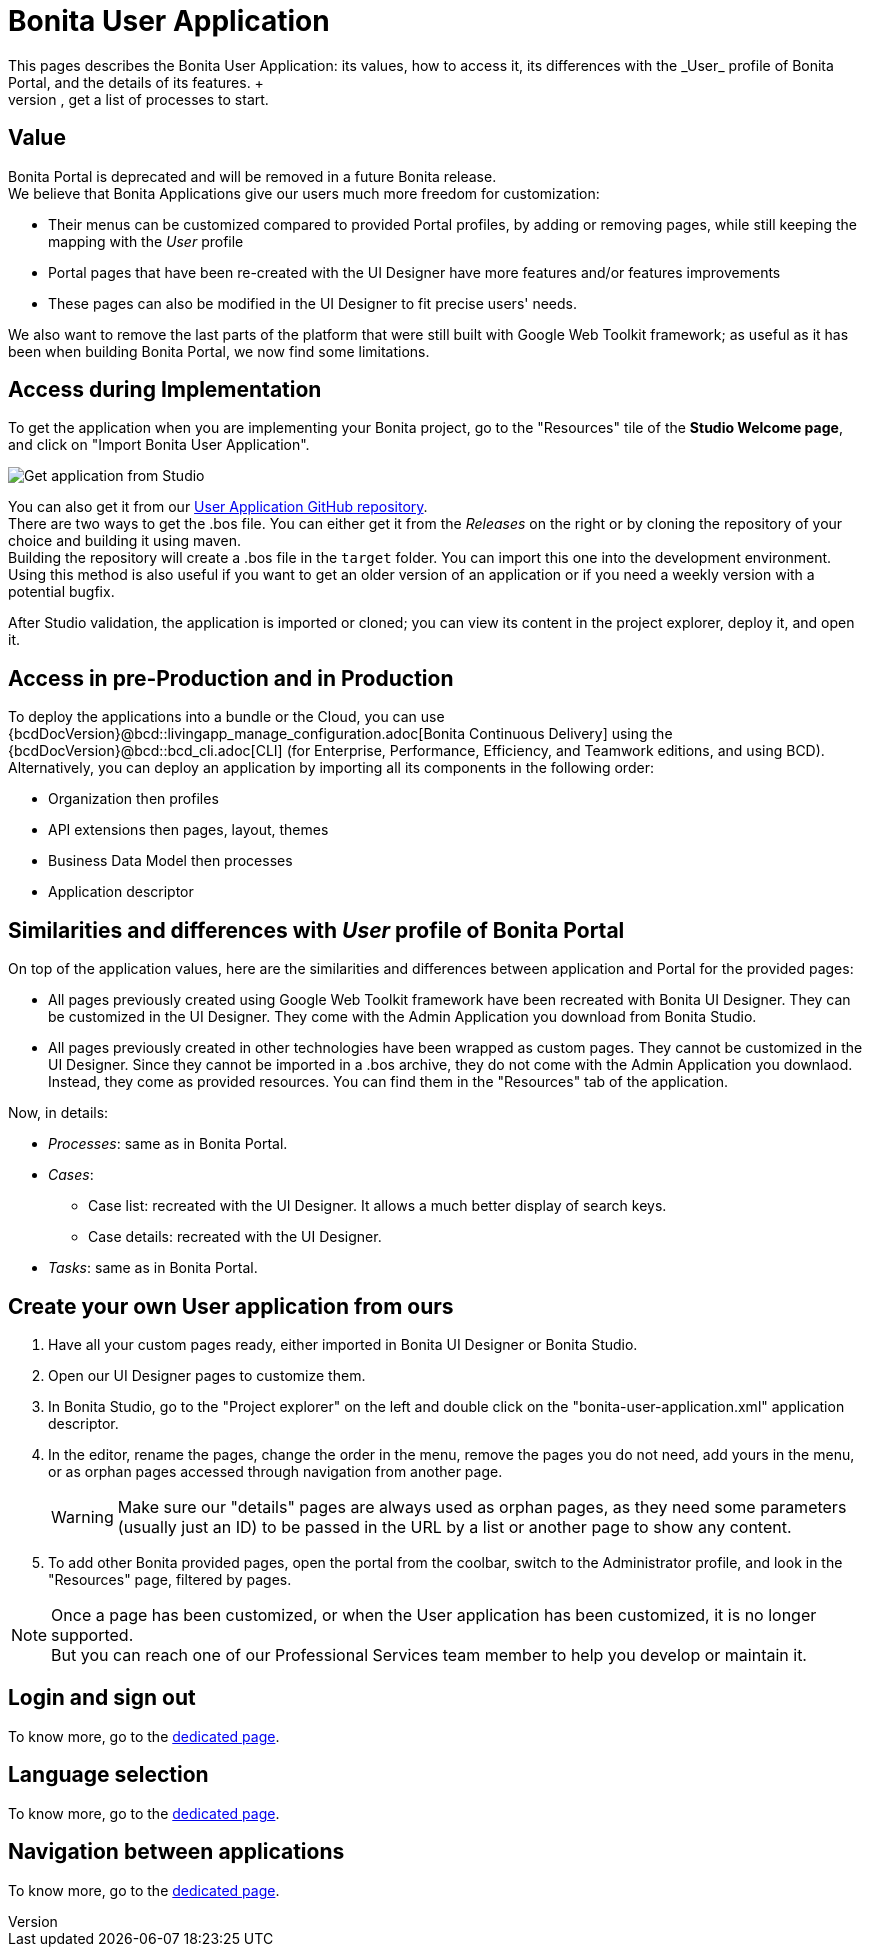 = Bonita User Application
:description: This pages describes the Bonita User Application: its values, how to access it, its differences with the _User_ profile of Bonita Portal, and the details of its features. +

This pages describes the Bonita User Application: its values, how to access it, its differences with the _User_ profile of Bonita Portal, and the details of its features. +
The Bonita User Application allows anyone with the _User_ profile to view tasks and do them, get information and add comments on cases, get a list of processes to start.

== Value

Bonita Portal is deprecated and will be removed in a future Bonita release. +
We believe that Bonita Applications give our users much more freedom for customization:

* Their menus can be customized compared to provided Portal profiles, by adding or removing pages, while still keeping the mapping with the _User_ profile
* Portal pages that have been re-created with the UI Designer have more features and/or features improvements
* These pages can also be modified in the UI Designer to fit precise users' needs.

We also want to remove the last parts of the platform that were still built with Google Web Toolkit framework; as useful as it has been when building Bonita Portal, we now find some limitations.

== Access during Implementation

To get the application when you are implementing your Bonita project, go to the "Resources" tile of the *Studio Welcome page*, and click on "Import Bonita User Application".

image::images/UI2021.1/studio-get-application.png[Get application from Studio]

You can also get it from our https://github.com/bonitasoft/bonita-user-application/[User Application GitHub repository]. +
There are two ways to get the .bos file. You can either get it from the _Releases_ on the right or by cloning the repository of your choice and building it using maven. +
Building the repository will create a .bos file in the `target` folder. You can import this one into the development environment.
 +
Using this method is also useful if you want to get an older version of an application or if you need a weekly version with a potential bugfix.

After Studio validation, the application is imported or cloned; you can view its content in the project explorer, deploy it, and open it.

== Access in pre-Production and in Production

To deploy the applications into a bundle or the Cloud, you can use {bcdDocVersion}@bcd::livingapp_manage_configuration.adoc[Bonita Continuous Delivery] using the {bcdDocVersion}@bcd::bcd_cli.adoc[CLI] (for Enterprise, Performance, Efficiency, and Teamwork editions, and using BCD).
Alternatively, you can deploy an application by importing all its components in the following order:

* Organization then profiles
* API extensions then pages, layout, themes
* Business Data Model then processes
* Application descriptor

== Similarities and differences with _User_ profile of Bonita Portal

On top of the application values, here are the similarities and differences between application and Portal for the provided pages:

* All pages previously created using Google Web Toolkit framework have been recreated with Bonita UI Designer. They can be customized in the UI Designer. They come with the Admin Application you download from Bonita Studio.
* All pages previously created in other technologies have been wrapped as custom pages. They cannot be customized in the UI Designer. Since they cannot be imported in a .bos archive, they do not come with the Admin Application you downlaod. Instead, they come as provided resources. You can find them in the "Resources" tab of the application.

Now, in details:

* _Processes_: same as in Bonita Portal.
* _Cases_:
 ** Case list: recreated with the UI Designer. It allows a much better display of search keys.
 ** Case details: recreated with the UI Designer.
* _Tasks_: same as in Bonita Portal.

== Create your own User application from ours

. Have all your custom pages ready, either imported in Bonita UI Designer or Bonita Studio.
. Open our UI Designer pages to customize them.
. In Bonita Studio, go to the "Project explorer" on the left and double click on the "bonita-user-application.xml" application descriptor.
. In the editor, rename the pages, change the order in the menu, remove the pages you do not need, add yours in the menu, or as orphan pages accessed through navigation from another page.
+
[WARNING]
====
Make sure our "details" pages are always used as orphan pages, as they need some parameters (usually just an ID) to be passed in the URL by a list or another page to show any content.
====
+
. To add other Bonita provided pages, open the portal from the coolbar, switch to the Administrator profile, and look in the "Resources" page, filtered by pages.

[NOTE]
====

Once a page has been customized, or when the User application has been customized, it is no longer supported. +
But you can reach one of our Professional Services team member to help you develop or maintain it.
====

== Login and sign out

To know more, go to the xref:log-in-and-log-out.adoc[dedicated page].

== Language selection

To know more, go to the xref:languages.adoc[dedicated page].

== Navigation between applications

To know more, go to the xref:navigation.adoc[dedicated page].
